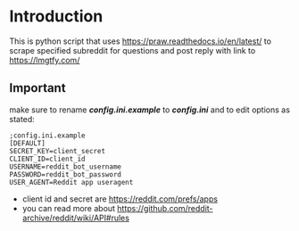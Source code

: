 * Introduction
This is python script that uses [[https://praw.readthedocs.io/en/latest/]] to scrape specified subreddit for questions and post reply with link to [[https://lmgtfy.com/]]
** Important
make sure to rename */config.ini.example/* to */config.ini/* and to edit options as stated:
#+begin_src
;config.ini.example
[DEFAULT]
SECRET_KEY=client_secret
CLIENT_ID=client_id
USERNAME=reddit_bot_username
PASSWORD=reddit_bot_password
USER_AGENT=Reddit app useragent
#+end_src

- client id and secret are [[https://reddit.com/prefs/apps]]
- you can read more about [[https://github.com/reddit-archive/reddit/wiki/API#rules]]

